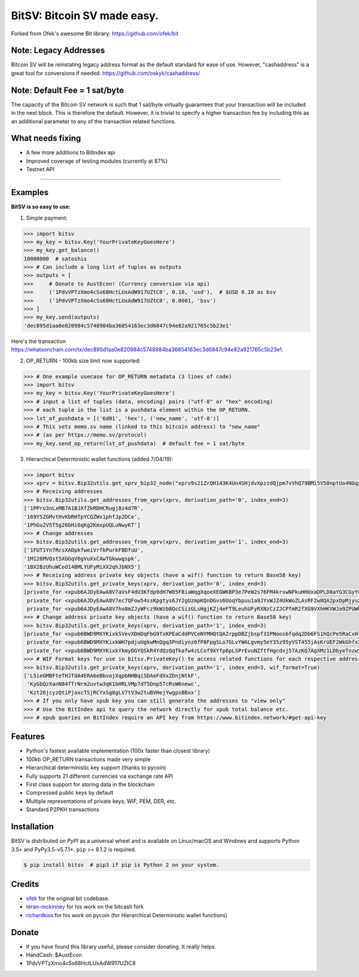 BitSV: Bitcoin SV made easy.
============================

Forked from Ofek's awesome Bit library: https://github.com/ofek/bit

.. image:: https://img.shields.io/pypi/v/bitsv.svg?style=flat-square
    :target: https://pypi.org/project/bitsv

.. image:: https://img.shields.io/travis/AustEcon/bitsv.svg?branch=master&style=flat-square
    :target: https://travis-ci.org/AustEcon/bitsv

.. image:: https://img.shields.io/codecov/c/github/AustEcon/bitsv.svg?style=flat-square
    :target: https://codecov.io/gh/austecon/bitsv

.. image:: https://img.shields.io/pypi/pyversions/bitsv.svg?style=flat-square
    :target: https://pypi.org/project/bitsv

.. image:: https://img.shields.io/badge/license-MIT-blue.svg?style=flat-square
    :target: https://en.wikipedia.org/wiki/MIT_License


Note: Legacy Addresses
----------------------

Bitcoin SV will be reinstating legacy address format as the default standard for ease of use. However,
"cashaddress" is a great tool for conversions if needed. https://github.com/oskyk/cashaddress/


Note: Default Fee = 1 sat/byte
------------------------------
The capacity of the Bitcoin SV network is such that 1 sat/byte virtually guarantees that
your transaction will be included in the next block. This is therefore the default. However, it is
trivial to specify a higher transaction fee by including this as an additional parameter to any
of the transaction related functions.


What needs fixing
-----------------

- A few more additions to BitIndex api
- Improved coverage of testing modules (currently at 87%)
- Testnet API

----------------------------

Examples
--------

**BitSV is so easy to use:**

1. Simple payment:

.. code-block:: python

    >>> import bitsv
    >>> my_key = bitsv.Key('YourPrivateKeyGoesHere')
    >>> my_key.get_balance()
    10000000  # satoshis
    >>> # Can include a long list of tuples as outputs
    >>> outputs = [
    >>>     # Donate to AustEcon! (Currency conversion via api)
    >>>     ('1PdvVPTzXmo4cSs68HctLUxAdW917UZtC8', 0.10, 'usd'),  # $USD 0.10 as bsv
    >>>     ('1PdvVPTzXmo4cSs68HctLUxAdW917UZtC8', 0.0001, 'bsv')
    >>> ]
    >>> my_key.send(outputs)
    'dec895d1aa0e820984c5748984ba36854163ec3d6847c94e82a921765c5b23e1'

Here's the transaction `<https://whatsonchain.com/tx/dec895d1aa0e820984c5748984ba36854163ec3d6847c94e82a921765c5b23e1>`_.

2. OP_RETURN - 100kb size limit now supported:

.. code-block:: python

    >>> # One example usecase for OP_RETURN metadata (3 lines of code)
    >>> import bitsv
    >>> my_key = bitsv.Key('YourPrivateKeyGoesHere')
    >>> # input a list of tuples (data, encoding) pairs ("utf-8" or "hex" encoding)
    >>> # each tuple in the list is a pushdata element within the OP_RETURN.
    >>> lst_of_pushdata = [('6d01', 'hex'), ('new_name', 'utf-8')]
    >>> # This sets memo.sv name (linked to this bitcoin address) to "new_name"
    >>> # (as per https://memo.sv/protocol)
    >>> my_key.send_op_return(lst_of_pushdata)  # default fee = 1 sat/byte


3. Hierarchical Deterministic wallet functions (added 7/04/19):

.. code-block:: python

    >>> import bitsv
    >>> xprv = bitsv.Bip32utils.get_xprv_bip32_node("xprv9s21ZrQH143K4Un4SHjdvXpzzdQjpm7vVhQ79BMi5V58nptUo4NGqytwH68XAVj5LkDxjSqdVjdDinFCT8WqfBT7zigdtaGcrffTmBdwFH5")
    >>> # Receiving addresses
    >>> bitsv.Bip32utils.get_addresses_from_xprv(xprv, derivation_path='0', index_end=3)
    ['1PPro3nLxMB7A1BJXfZkRDHCRugj8z4d7R',
    '169YSZGMvtHvKbRHTpYCQZWx1phfJp2DCe',
    '1PhGu2V5T5g26bHi6qKg2KmxpUQLuNwyKT']
    >>> # Change addresses
    >>> bitsv.Bip32utils.get_addresses_from_xprv(xprv, derivation_path='1', index_end=3)
    ['1FUT1Yn7RcsXADpkfweiVrfkPurkFBDfuU',
    '1M126MVQst5XGGqV6gVuXxCAwTGkwwgspk',
    '1BX2BzUhuWCod14BMLYUFyMiXX2qhJbNX5']
    >>> # Receiving address private key objects (have a wif() function to return Base58 key)
    >>> bitsv.Bip32utils.get_private_keys(xprv, derivation_path='0', index_end=3)
    [private_for <xpub6AJDyEAwA8V7aVsF4dU3Kfdp9dH7W85F8iaWqgXqoeXEGWKBP3e7PeW2s76FM4krswNPkuHHUxaDPLD8aYG3CGyYU539MpHUsWCXk2W4pfV>,
     private_for <xpub6AJDyEAwA8V7ec7QFow54ssKpgtys6JY2gUzmpKQnDGvs6UoqYbpuu1a9JYxWJZ4UkWoZLAsRF2w8QA2pxDpMjyuzHDmYMTB7mpuPk5bpM5>,
     private_for <xpub6AJDyEAwA8V7ho8mZJyWFcz9kWzb8QcCSizGLsHgjKZj4eFT9LeuhUFyRXNzCzZJCPfmR2fXG9VXhHKVWJa9ZPUWK89rmjdkhTbQDUTTLfA>]
    >>> # Change address private key objects (have a wif() function to return Base58 key)
    >>> bitsv.Bip32utils.get_private_keys(xprv, derivation_path='1', index_end=3)
    [private_for <xpub6BWD9MXYKixkSVevXDmDqFbG9TxKPEaCddPVCeNYMHQtQAZrppDBZjbspf31PNoosbfqdq2Db6FS1hQcPe5RaCxH7D2M91smfXhigkMPKd2>,
     private_for <xpub6BWD9MXYKixkWH7pdjuUgkwMnQgq3Pndiynz6fP8FpgSLo7GLvYWALgvmy5eY35z95yVST455jAsKrUEF2WkGhfxX5i8WEUSEffYf1wiP13>,
     private_for <xpub6BWD9MXYKixkYkmyDGYQSkR4YdQzQqfkafw4zLCof9XYfp6pLSPrEvuNZftfHgcdxj57AzKQ7AgXMz1LDbyeTnzw3FjuCGf962TWipBydgR>]
    >>> # WIF Format keys for use in bitsv.PrivateKey() to access related functions for each respective address
    >>> bitsv.Bip32utils.get_private_keys(xprv, derivation_path='1', index_end=3, wif_format=True)
    ['L5ieGMBFteTHJTdA4ERA6eBbvojXqpbNHBqiSDAeFdXxZDnjNtkF',
     'KyGbQzXanN84fTrNrm2uvtw3qK1bHRLVMp7dT5Dnp5TcRsW6newc',
     'Kzt26jcyzQtiPjaxcTSjRCYxSg8gLV7tV3w2tuBVHejYwgpsBBxx']
    >>> # If you only have xpub key you can still generate the addresses to "view only"
    >>> # Use the BitIndex api to query the network directly for xpub total balance etc.
    >>> # xpub queries on BitIndex require an API key from https://www.bitindex.network/#get-api-key

Features
--------

- Python's fastest available implementation (100x faster than closest library)
- 100kb OP_RETURN transactions made very simple
- Hierarchical deterministic key support (thanks to pycoin)
- Fully supports 21 different currencies via exchange rate API
- First class support for storing data in the blockchain
- Compressed public keys by default
- Multiple representations of private keys; WIF, PEM, DER, etc.
- Standard P2PKH transactions

Installation
------------

BitSV is distributed on `PyPI` as a universal wheel and is available on Linux/macOS
and Windows and supports Python 3.5+ and PyPy3.5-v5.7.1+. ``pip`` >= 8.1.2 is required.

.. code-block:: bash

    $ pip install bitsv  # pip3 if pip is Python 2 on your system.


Credits
-------

- `ofek`_ for the original bit codebase.
- `teran-mckinney`_ for his work on the bitcash fork
- `richardkiss`_ for his work on pycoin (for Hierarchical Deterministic wallet functions)

.. _ofek: https://github.com/ofek/bit
.. _teran-mckinney: https://github.com/sporestack/bitcash
.. _richardkiss: https://github.com/richardkiss/pycoin

Donate
--------

- If you have found this library useful, please consider donating. It really helps.
- HandCash: $AustEcon
- 1PdvVPTzXmo4cSs68HctLUxAdW917UZtC8
